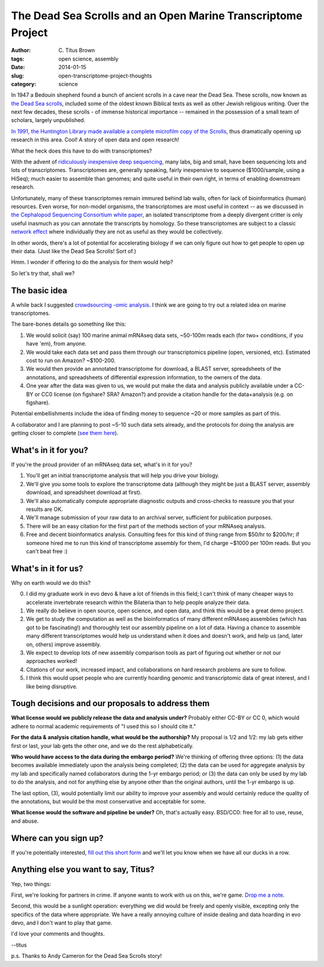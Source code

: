 The Dead Sea Scrolls and an Open Marine Transcriptome Project
#############################################################

:author: C\. Titus Brown
:tags: open science, assembly
:date: 2014-01-15
:slug: open-transcriptome-project-thoughts
:category: science

In 1947 a Bedouin shepherd found a bunch of ancient scrolls in a cave
near the Dead Sea.  These scrolls, now known as `the Dead Sea scrolls
<http://en.wikipedia.org/wiki/Dead_Sea_Scrolls>`__, included some of
the oldest known Biblical texts as well as other Jewish religious
writing. Over the next few decades, these scrolls - of immense
historical importance -- remained in the possession of a small team of
scholars, largely unpublished.

`In 1991, the Huntington Library made available a complete microfilm
copy of the Scrolls <http://gnosis.org/library/dss/dss.htm>`__, thus
dramatically opening up research in this area.  Cool! A story of open
data and open research!

What the heck does this have to do with transcriptomes?

With the advent of `ridiculously inexpensive deep sequencing
<http://www.genome.gov/sequencingcosts/>`__, many labs, big and small,
have been sequencing lots and lots of transcriptomes.  Transcriptomes
are, generally speaking, fairly inexpensive to sequence ($1000/sample,
using a HiSeq); much easier to assemble than genomes; and quite useful
in their own right, in terms of enabling downstream research.

Unfortunately, many of these transcriptomes remain immured behind lab
walls, often for lack of bioinformatics (human) resources.  Even
worse, for non-model organisms, the transcriptomes are most useful in
context -- as we discussed in `the Cephalopod Sequencing Consortium
white paper
<http://www.standardsingenomics.org/index.php/sigen/article/view/sigs.3136559>`__,
an isolated transcriptome from a deeply divergent critter is only
useful inasmuch as you can annotate the transcripts by homology.  So
these transcriptomes are subject to a classic `network effect
<http://en.wikipedia.org/wiki/Network_effect>`__ where individually
they are not as useful as they would be collectively.

In other words, there's a lot of potential for accelerating biology if
we can only figure out how to get people to open up their data. (Just
like the Dead Sea Scrolls! Sort of.)

Hmm.  I wonder if offering to do the analysis for them would help?

So let's try that, shall we?

The basic idea
~~~~~~~~~~~~~~

A while back I suggested `crowdsourcing -omic analysis
<http://ivory.idyll.org/blog/crowdsourced-analysis-with-data-privacy-sunset.html>`__.
I think we are going to try out a related idea on marine transcriptomes.

The bare-bones details go something like this:

1. We would solicit (say) 100 marine animal mRNAseq data sets,
   ~50-100m reads each (for two+ conditions, if you have 'em), from
   anyone.

2. We would take each data set and pass them through our
   transcriptomics pipeline (open, versioned, etc).  Estimated cost to
   run on Amazon? ~$100-200.

3. We would then provide an annotated transcriptome for download, a
   BLAST server, spreadsheets of the annotations, and spreadsheets of
   differential expression information, to the owners of the data.

4. One year after the data was given to us, we would put make the data
   and analysis publicly available under a CC-BY or CC0 license (on
   figshare? SRA? Amazon?) and provide a citation handle for the
   data+analysis (e.g. on figshare).

Potential embellishments include the idea of finding money to sequence
~20 or more samples as part of this.

A collaborator and I are planning to post ~5-10 such data sets already,
and the protocols for doing the analysis are getting closer to complete
(`see them here <https://khmer-protocols.readthedocs.org/>`__).

What's in it for you?
~~~~~~~~~~~~~~~~~~~~~

If you're the proud provider of an mRNAseq data set, what's in it for you?

1. You'll get an initial transcriptome analysis that will help you
   drive your biology.

2. We'll give you some tools to explore the transcriptome data
   (although they might be just a BLAST server, assembly download,
   and spreadsheet download at first).

3. We'll also automatically compute appropriate diagnostic outputs and
   cross-checks to reassure you that your results are OK.

4. We'll manage submission of your raw data to an archival server, sufficient
   for publication purposes.

5. There will be an easy citation for the first part of the methods
   section of your mRNAseq analysis.

6. Free and decent bioinformatics analysis.  Consulting fees for this
   kind of thing range from $50/hr to $200/hr; if someone hired me to
   run this kind of transcriptome assembly for them, I'd charge ~$1000
   per 100m reads.  But you can't beat free :)

What's in it for us?
~~~~~~~~~~~~~~~~~~~~

Why on earth would we do this?

0. I did my graduate work in evo devo & have a lot of friends in this field;
   I can't think of many cheaper ways to accelerate invertebrate research
   within the Bilateria than to help people analyze their data.

1. We really do believe in open source, open science, and open data, and
   think this would be a great demo project.  

2. We get to study the computation as well as the bioinformatics of
   many different mRNAseq assemblies (which has got to be
   fascinating!) and thoroughly test our assembly pipeline on a lot of
   data. Having a chance to assemble many different transcriptomes
   would help us understand when it does and doesn't work, and
   help us (and, later on, others) improve assembly.

3. We expect to develop lots of new assembly comparison tools as part of
   figuring out whether or not our approaches worked!

4. Citations of our work, increased impact, and collaborations on hard
   research problems are sure to follow.

5. I think this would upset people who are
   currently hoarding genomic and transcriptomic data of great interest,
   and I like being disruptive.

Tough decisions and our proposals to address them
~~~~~~~~~~~~~~~~~~~~~~~~~~~~~~~~~~~~~~~~~~~~~~~~~

**What license would we publicly release the data and analysis under?**
Probably either CC-BY or CC 0, which would adhere to normal academic
requirements of "I used this so I should cite it."

**For the data & analysis citation handle, what would be the
authorship?** My proposal is 1/2 and 1/2: my lab gets either first or
last, your lab gets the other one, and we do the rest alphabetically.

**Who would have access to the data during the embargo period?**
We're thinking of offering three options: (1) the data becomes available
immediately upon the analysis being completed; (2) the data can be used
for aggregate analysis by my lab and specifically named collaborators
during the 1-yr embargo period; or (3) the data can only be used by
my lab to do the analysis, and not for anything else by anyone other than
the original authors, until the 1-yr embargo is up.

The last option, (3), would potentially limit our ability to improve
your assembly and would certainly reduce the quality of the
annotations, but would be the most conservative and acceptable for
some.

**What license would the software and pipeline be under?** Oh, that's
actually easy. BSD/CC0: free for all to use, reuse, and abuse.

Where can you sign up?
~~~~~~~~~~~~~~~~~~~~~~

If you're potentially interested, `fill out this short form
<https://docs.google.com/forms/d/1db8vjraoeR3J5n0amdBAsvfssQqIu5tV-qtXacx0cEM/viewform>`__
and we'll let you know when we have all our ducks in a row.

Anything else you want to say, Titus?
~~~~~~~~~~~~~~~~~~~~~~~~~~~~~~~~~~~~~

Yep, two things:

First, we're looking for partners in crime.  If anyone wants to work
with us on this, we're game.  `Drop me a note
<mailto:titus@idyll.org>`__.

Second, this would be a sunlight operation: everything we did would be
freely and openly visible, excepting only the specifics of the data
where appropriate.  We have a really annoying culture of inside dealing
and data hoarding in evo devo, and I don't want to play that game.

I'd love your comments and thoughts.

--titus

p.s. Thanks to Andy Cameron for the Dead Sea Scrolls story!

.. @@ add MBL
.. @@ Moore effort
.. afterparty

.. include other people's transcriptomes that are already open 

.. Figshare or iplant; data cite pub if they pay.